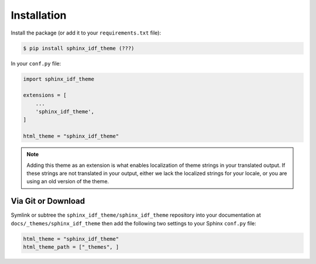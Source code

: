 ************
Installation
************

Install the package (or add it to your ``requirements.txt`` file):

.. code:: console

    $ pip install sphinx_idf_theme (???)

In your ``conf.py`` file:

.. code:: python

    import sphinx_idf_theme

    extensions = [
        ...
        'sphinx_idf_theme',
    ]

    html_theme = "sphinx_idf_theme"


.. note::
    Adding this theme as an extension is what enables localization of theme
    strings in your translated output. If these strings are not translated in
    your output, either we lack the localized strings for your locale, or you
    are using an old version of the theme.

Via Git or Download
===================

Symlink or subtree the ``sphinx_idf_theme/sphinx_idf_theme`` repository into your documentation at
``docs/_themes/sphinx_idf_theme`` then add the following two settings to your Sphinx
``conf.py`` file:

.. code:: python

    html_theme = "sphinx_idf_theme"
    html_theme_path = ["_themes", ]

